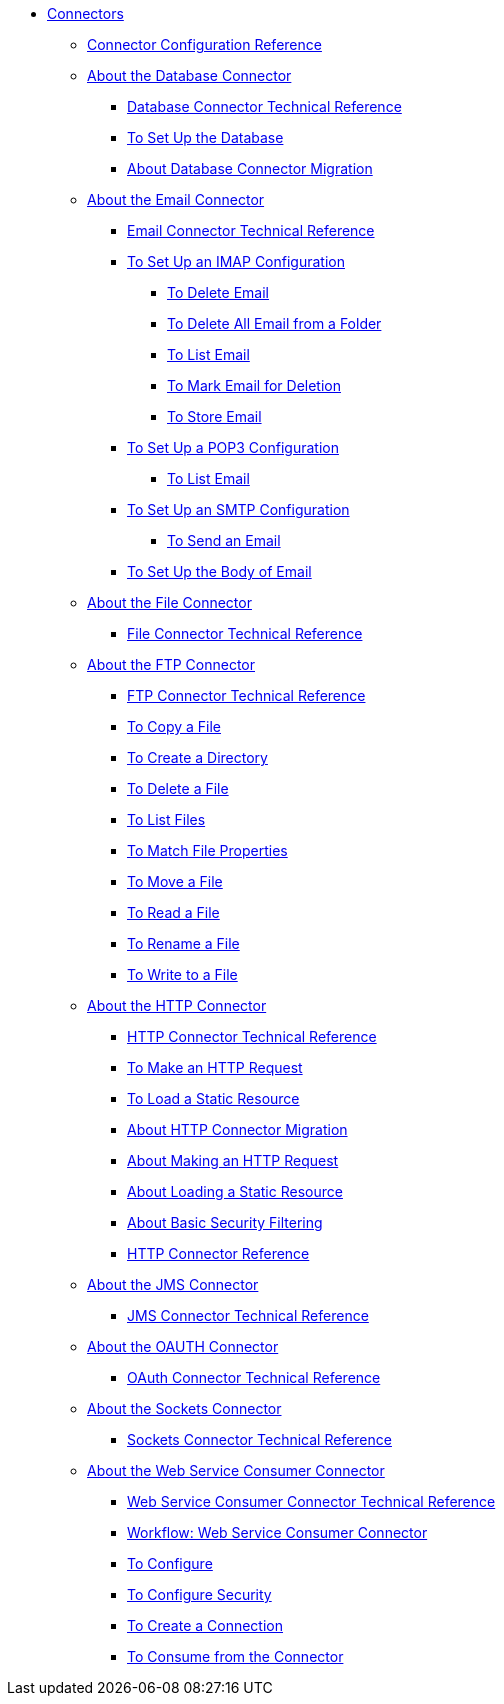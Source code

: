 // Core Connectors 4.0 TOC File

* link:/connectors/core-connectors[Connectors]
** link:/connectors/connector-configuration-reference[Connector Configuration Reference]
** link:/connectors/db-about-db-connector[About the Database Connector]
*** link:/connectors/database-documentation[Database Connector Technical Reference]
*** link:/connectors/db-to-set-up-database[To Set Up the Database ]
*** link:/connectors/db-about-db-connector-migration[About Database Connector Migration]
** link:/connectors/email-about-the-email-connector[About the Email Connector]
*** link:/connectors/email-documentation[Email Connector Technical Reference]
*** link:/connectors/email-imap-to-set-up[To Set Up an IMAP Configuration]
**** link:/connectors/email-imap-to-delete-email[To Delete Email]
**** link:/connectors/email-imap-to-delete-all-email[To Delete All Email from a Folder]
**** link:/connectors/email-imap-to-list-email[To List Email]
**** link:/connectors/email-imap-to-mark-email-for-deletion[To Mark Email for Deletion]
**** link:/connectors/email-imap-to-store-email[To Store Email]
*** link:/connectors/email-pop3-to-set-up[To Set Up a POP3 Configuration]
**** link:/connectors/email-pop3-to-list-email[To List Email]
*** link:/connectors/email-smtp-to-set-up[To Set Up an SMTP Configuration]
**** link:/connectors/email-smtp-to-send-email[To Send an Email]
*** link:/connectors/email-to-set-email-body-config[To Set Up the Body of Email]
** link:/connectors/file-about-the-file-connector[About the File Connector]
*** link:/connectors/file-documentation[File Connector Technical Reference]
** link:/connectors/ftp-about-the-ftp-connector[About the FTP Connector]
*** link:/connectors/ftp-documentation[FTP Connector Technical Reference]
*** link:/connectors/common-to-copy-a-file[To Copy a File]
*** link:/connectors/common-to-create-a-directory[To Create a Directory]
*** link:/connectors/common-to-delete-a-file[To Delete a File]
*** link:/connectors/common-to-list-files[To List Files]
*** link:/connectors/common-to-match-file-properties[To Match File Properties]
*** link:/connectors/common-to-move-a-file[To Move a File]
*** link:/connectors/common-to-read-a-file[To Read a File]
*** link:/connectors/common-to-rename-a-file[To Rename a File]
*** link:/connectors/common-to-write-to-a-file[To Write to a File]
** link:/connectors/http-about-http-connector[About the HTTP Connector]
*** link:/connectors/http-documentation[HTTP Connector Technical Reference]
*** link:/connectors/http-to-make-http-request[To Make an HTTP Request]
*** link:/connectors/http-to-load-static-resource[To Load a Static Resource]
*** link:/connectors/http-about-http-connector-migration[About HTTP Connector Migration]
*** link:/connectors/http-about-http-request[About Making an HTTP Request]
*** link:/connectors/http-about-loading-static-resource[About Loading a Static Resource]
*** link:/connectors/http-about-basic-security-filtering[About Basic Security Filtering]
*** link:/connectors/http-connector-reference[HTTP Connector Reference]
** link:/connectors/jms-about-the-jms-connector[About the JMS Connector]
*** link:/connectors/jms-documentation[JMS Connector Technical Reference]
** link:/connectors/oauth-connector[About the OAUTH Connector]
*** link:/connectors/oauth-documentation[OAuth Connector Technical Reference]
** link:/connectors/sockets-connector[About the Sockets Connector]
*** link:/connectors/sockets-documentation[Sockets Connector Technical Reference]
** link:/connectors/web-service-consumer[About the Web Service Consumer Connector]
*** link:/connectors/web-service-consumer-documentation[Web Service Consumer Connector Technical Reference]
*** link:/connectors/wsc-workflow[Workflow: Web Service Consumer Connector]
*** link:/connectors/wsc-to-configure[To Configure]
*** link:/connectors/wsc-to-configure-security[To Configure Security]
*** link:/connectors/wsc-to-create-connection[To Create a Connection]
*** link:/connectors/wsc-to-consume[To Consume from the Connector]
